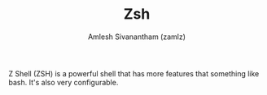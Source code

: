 #+TITLE: Zsh
#+AUTHOR: Amlesh Sivanantham (zamlz)
#+ROAM_ALIAS:
#+ROAM_TAGS: CONFIG SOFTWARE
#+ROAM_KEY: https://www.zsh.org/
#+CREATED: [2021-03-29 Mon 18:51]
#+LAST_MODIFIED: [2021-05-03 Mon 22:11:03]

Z Shell (ZSH) is a powerful shell that has more features that something like bash. It's also very configurable.
